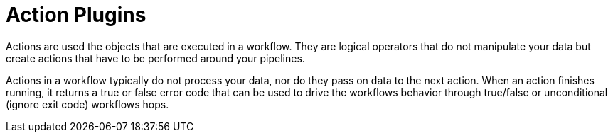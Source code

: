 ////
Licensed to the Apache Software Foundation (ASF) under one
or more contributor license agreements.  See the NOTICE file
distributed with this work for additional information
regarding copyright ownership.  The ASF licenses this file
to you under the Apache License, Version 2.0 (the
"License"); you may not use this file except in compliance
with the License.  You may obtain a copy of the License at
  http://www.apache.org/licenses/LICENSE-2.0
Unless required by applicable law or agreed to in writing,
software distributed under the License is distributed on an
"AS IS" BASIS, WITHOUT WARRANTIES OR CONDITIONS OF ANY
KIND, either express or implied.  See the License for the
specific language governing permissions and limitations
under the License.
////
:description: Actions are used the objects that are executed in a workflow. They are logical operators that do not manipulate your data but create actions that have to be performed around your pipelines.

[[actions-plugins]]
= Action Plugins

Actions are used the objects that are executed in a workflow. They are logical operators that do not manipulate your data but create actions that have to be performed around your pipelines.

Actions in a workflow typically do not process your data, nor do they pass on data to the next action. When an action finishes running, it returns a true or false error code that can be used to drive the workflows behavior through true/false or unconditional (ignore exit code) workflows hops.

// tag::website-links[]

// end::website-links[]
